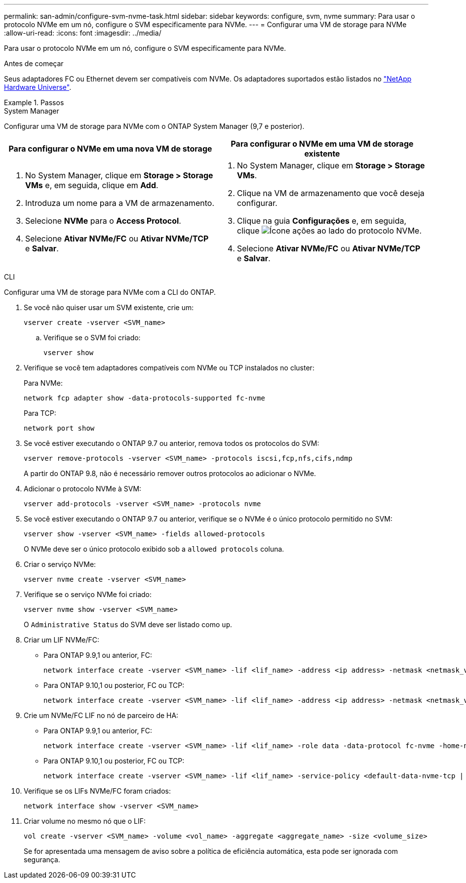 ---
permalink: san-admin/configure-svm-nvme-task.html 
sidebar: sidebar 
keywords: configure, svm, nvme 
summary: Para usar o protocolo NVMe em um nó, configure o SVM especificamente para NVMe. 
---
= Configurar uma VM de storage para NVMe
:allow-uri-read: 
:icons: font
:imagesdir: ../media/


[role="lead"]
Para usar o protocolo NVMe em um nó, configure o SVM especificamente para NVMe.

.Antes de começar
Seus adaptadores FC ou Ethernet devem ser compatíveis com NVMe. Os adaptadores suportados estão listados no https://hwu.netapp.com["NetApp Hardware Universe"^].

.Passos
[role="tabbed-block"]
====
.System Manager
--
Configurar uma VM de storage para NVMe com o ONTAP System Manager (9,7 e posterior).

[cols="2"]
|===
| Para configurar o NVMe em uma nova VM de storage | Para configurar o NVMe em uma VM de storage existente 


 a| 
. No System Manager, clique em *Storage > Storage VMs* e, em seguida, clique em *Add*.
. Introduza um nome para a VM de armazenamento.
. Selecione *NVMe* para o *Access Protocol*.
. Selecione *Ativar NVMe/FC* ou *Ativar NVMe/TCP* e *Salvar*.

 a| 
. No System Manager, clique em *Storage > Storage VMs*.
. Clique na VM de armazenamento que você deseja configurar.
. Clique na guia *Configurações* e, em seguida, clique image:icon_gear.gif["Ícone ações"] ao lado do protocolo NVMe.
. Selecione *Ativar NVMe/FC* ou *Ativar NVMe/TCP* e *Salvar*.


|===
--
.CLI
--
Configurar uma VM de storage para NVMe com a CLI do ONTAP.

. Se você não quiser usar um SVM existente, crie um:
+
[source, cli]
----
vserver create -vserver <SVM_name>
----
+
.. Verifique se o SVM foi criado:
+
[source, cli]
----
vserver show
----


. Verifique se você tem adaptadores compatíveis com NVMe ou TCP instalados no cluster:
+
Para NVMe:

+
[source, cli]
----
network fcp adapter show -data-protocols-supported fc-nvme
----
+
Para TCP:

+
[source, cli]
----
network port show
----
. Se você estiver executando o ONTAP 9.7 ou anterior, remova todos os protocolos do SVM:
+
[source, cli]
----
vserver remove-protocols -vserver <SVM_name> -protocols iscsi,fcp,nfs,cifs,ndmp
----
+
A partir do ONTAP 9.8, não é necessário remover outros protocolos ao adicionar o NVMe.

. Adicionar o protocolo NVMe à SVM:
+
[source, cli]
----
vserver add-protocols -vserver <SVM_name> -protocols nvme
----
. Se você estiver executando o ONTAP 9.7 ou anterior, verifique se o NVMe é o único protocolo permitido no SVM:
+
[source, cli]
----
vserver show -vserver <SVM_name> -fields allowed-protocols
----
+
O NVMe deve ser o único protocolo exibido sob a `allowed protocols` coluna.

. Criar o serviço NVMe:
+
[source, cli]
----
vserver nvme create -vserver <SVM_name>
----
. Verifique se o serviço NVMe foi criado:
+
[source, cli]
----
vserver nvme show -vserver <SVM_name>
----
+
O `Administrative Status` do SVM deve ser listado como `up`.

. Criar um LIF NVMe/FC:
+
** Para ONTAP 9.9,1 ou anterior, FC:
+
[source, cli]
----
network interface create -vserver <SVM_name> -lif <lif_name> -address <ip address> -netmask <netmask_value> -role data -data-protocol fc-nvme -home-node <home_node> -home-port <home_port>
----
** Para ONTAP 9.10,1 ou posterior, FC ou TCP:
+
[source, cli]
----
network interface create -vserver <SVM_name> -lif <lif_name> -address <ip address> -netmask <netmask_value> -service-policy <default-data-nvme-tcp | default-data-nvme-fc> -data-protocol <fcp | fc-nvme | nvme-tcp> -home-node <home_node> -home-port <home_port> -status-admin up -failover-policy disabled -firewall-policy data -auto-revert false -failover-group <failover_group> -is-dns-update-enabled false
----


. Crie um NVMe/FC LIF no nó de parceiro de HA:
+
** Para ONTAP 9.9,1 ou anterior, FC:
+
[source, cli]
----
network interface create -vserver <SVM_name> -lif <lif_name> -role data -data-protocol fc-nvme -home-node <home_node> -home-port <home_port>
----
** Para ONTAP 9.10,1 ou posterior, FC ou TCP:
+
[source, cli]
----
network interface create -vserver <SVM_name> -lif <lif_name> -service-policy <default-data-nvme-tcp | default-data-nvme-fc> -data-protocol <fcp | fc-nvme | nvme-tcp> -home-node <home_node> -home-port <home_port> -status-admin up -failover-policy disabled -firewall-policy data -auto-revert false -failover-group <failover_group> -is-dns-update-enabled false
----


. Verifique se os LIFs NVMe/FC foram criados:
+
[source, cli]
----
network interface show -vserver <SVM_name>
----
. Criar volume no mesmo nó que o LIF:
+
[source, cli]
----
vol create -vserver <SVM_name> -volume <vol_name> -aggregate <aggregate_name> -size <volume_size>
----
+
Se for apresentada uma mensagem de aviso sobre a política de eficiência automática, esta pode ser ignorada com segurança.



--
====
